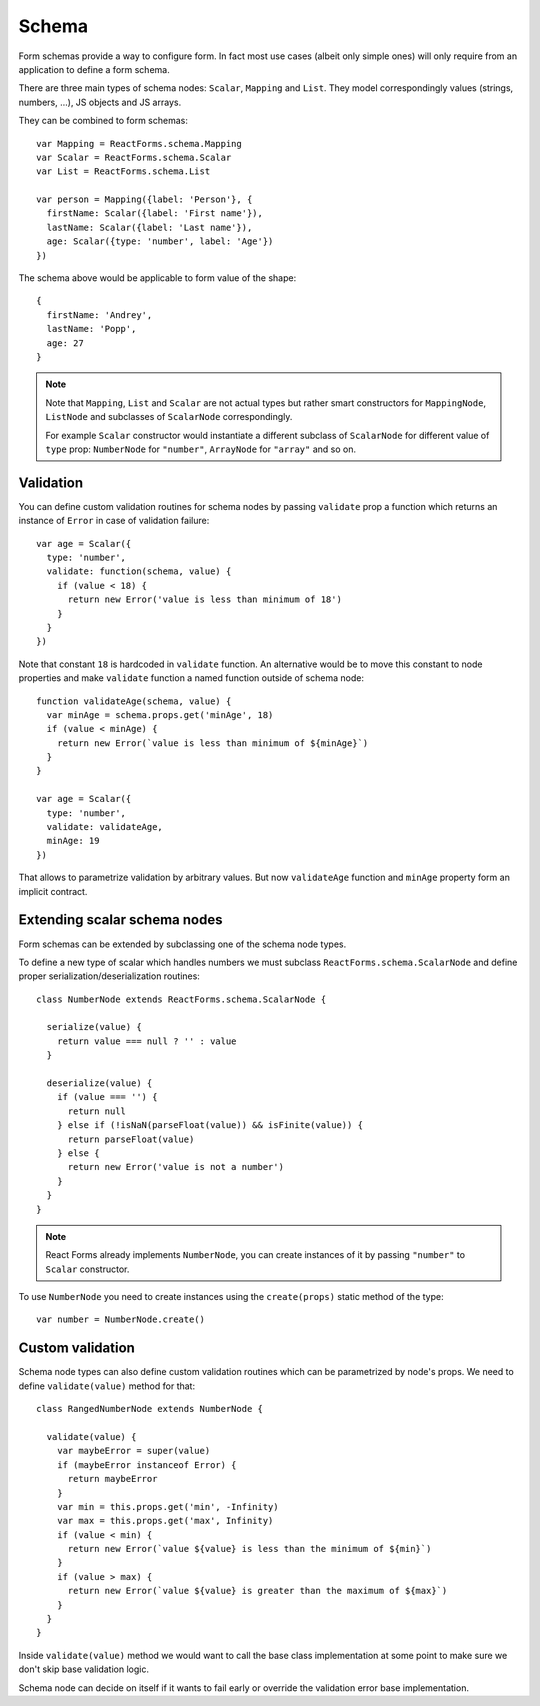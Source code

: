 Schema
======

Form schemas provide a way to configure form. In fact most use cases (albeit
only simple ones) will only require from an application to define a form schema.

There are three main types of schema nodes: ``Scalar``, ``Mapping`` and
``List``.  They model correspondingly values (strings, numbers, ...), JS objects
and JS arrays.

They can be combined to form schemas::

  var Mapping = ReactForms.schema.Mapping
  var Scalar = ReactForms.schema.Scalar
  var List = ReactForms.schema.List

  var person = Mapping({label: 'Person'}, {
    firstName: Scalar({label: 'First name'}),
    lastName: Scalar({label: 'Last name'}),
    age: Scalar({type: 'number', label: 'Age'})
  })

The schema above would be applicable to form value of the shape::

  {
    firstName: 'Andrey',
    lastName: 'Popp',
    age: 27
  }

.. note::

  Note that ``Mapping``, ``List`` and ``Scalar`` are not actual types but rather
  smart constructors for ``MappingNode``, ``ListNode`` and subclasses of
  ``ScalarNode`` correspondingly.

  For example ``Scalar`` constructor would instantiate a different subclass of
  ``ScalarNode`` for different value of ``type`` prop: ``NumberNode`` for
  ``"number"``, ``ArrayNode`` for ``"array"`` and so on.

Validation
----------

You can define custom validation routines for schema nodes by passing
``validate`` prop a function which returns an instance of ``Error`` in case of
validation failure::

  var age = Scalar({
    type: 'number',
    validate: function(schema, value) {
      if (value < 18) {
        return new Error('value is less than minimum of 18')
      }
    }
  })

Note that constant ``18`` is hardcoded in ``validate`` function. An alternative
would be to move this constant to node properties and make ``validate`` function
a named function outside of schema node::

  function validateAge(schema, value) {
    var minAge = schema.props.get('minAge', 18)
    if (value < minAge) {
      return new Error(`value is less than minimum of ${minAge}`)
    }
  }

  var age = Scalar({
    type: 'number',
    validate: validateAge,
    minAge: 19
  })

That allows to parametrize validation by arbitrary values. But now
``validateAge`` function and ``minAge`` property form an implicit contract.

Extending scalar schema nodes
-----------------------------

Form schemas can be extended by subclassing one of the schema node types.

To define a new type of scalar which handles numbers we must subclass
``ReactForms.schema.ScalarNode`` and define proper serialization/deserialization
routines::

  class NumberNode extends ReactForms.schema.ScalarNode {

    serialize(value) {
      return value === null ? '' : value
    }

    deserialize(value) {
      if (value === '') {
        return null
      } else if (!isNaN(parseFloat(value)) && isFinite(value)) {
        return parseFloat(value)
      } else {
        return new Error('value is not a number')
      }
    }
  }

.. note::

  React Forms already implements ``NumberNode``, you can create instances of it
  by passing ``"number"`` to ``Scalar`` constructor.

To use ``NumberNode`` you need to create instances using the ``create(props)``
static method of the type::

  var number = NumberNode.create()

Custom validation
-----------------

Schema node types can also define custom validation routines which can be
parametrized by node's props. We need to define ``validate(value)`` method for
that::

  class RangedNumberNode extends NumberNode {

    validate(value) {
      var maybeError = super(value)
      if (maybeError instanceof Error) {
        return maybeError
      }
      var min = this.props.get('min', -Infinity)
      var max = this.props.get('max', Infinity)
      if (value < min) {
        return new Error(`value ${value} is less than the minimum of ${min}`)
      }
      if (value > max) {
        return new Error(`value ${value} is greater than the maximum of ${max}`)
      }
    }
  }

Inside ``validate(value)`` method we would want to call the base class
implementation at some point to make sure we don't skip base validation logic.

Schema node can decide on itself if it wants to fail early or override the
validation error base implementation.
